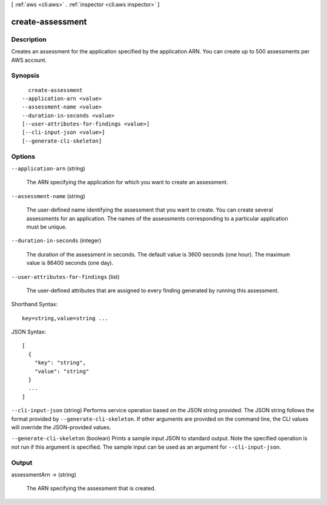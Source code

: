 [ :ref:`aws <cli:aws>` . :ref:`inspector <cli:aws inspector>` ]

.. _cli:aws inspector create-assessment:


*****************
create-assessment
*****************



===========
Description
===========



Creates an assessment for the application specified by the application ARN. You can create up to 500 assessments per AWS account.



========
Synopsis
========

::

    create-assessment
  --application-arn <value>
  --assessment-name <value>
  --duration-in-seconds <value>
  [--user-attributes-for-findings <value>]
  [--cli-input-json <value>]
  [--generate-cli-skeleton]




=======
Options
=======

``--application-arn`` (string)


  The ARN specifying the application for which you want to create an assessment.

  

``--assessment-name`` (string)


  The user-defined name identifying the assessment that you want to create. You can create several assessments for an application. The names of the assessments corresponding to a particular application must be unique.

  

``--duration-in-seconds`` (integer)


  The duration of the assessment in seconds. The default value is 3600 seconds (one hour). The maximum value is 86400 seconds (one day).

  

``--user-attributes-for-findings`` (list)


  The user-defined attributes that are assigned to every finding generated by running this assessment.

  



Shorthand Syntax::

    key=string,value=string ...




JSON Syntax::

  [
    {
      "key": "string",
      "value": "string"
    }
    ...
  ]



``--cli-input-json`` (string)
Performs service operation based on the JSON string provided. The JSON string follows the format provided by ``--generate-cli-skeleton``. If other arguments are provided on the command line, the CLI values will override the JSON-provided values.

``--generate-cli-skeleton`` (boolean)
Prints a sample input JSON to standard output. Note the specified operation is not run if this argument is specified. The sample input can be used as an argument for ``--cli-input-json``.



======
Output
======

assessmentArn -> (string)

  

  The ARN specifying the assessment that is created.

  

  

